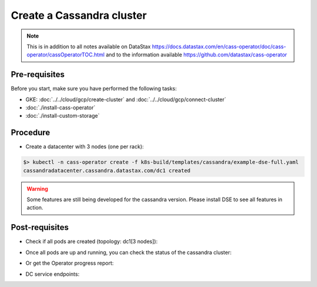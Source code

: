 Create a Cassandra cluster 
==========================

.. note::
   This is in addition to all notes available on DataStax https://docs.datastax.com/en/cass-operator/doc/cass-operator/cassOperatorTOC.html and to the information available https://github.com/datastax/cass-operator

Pre-requisites
--------------
Before you start, make sure you have performed the following tasks:

* GKE: :doc:`../../cloud/gcp/create-cluster` and :doc:`../../cloud/gcp/connect-cluster`
* :doc:`./install-cass-operator`
* :doc:`./install-custom-storage`

Procedure
---------
* Create a datacenter with 3 nodes (one per rack):

.. code-block:: shell

   $> kubectl -n cass-operator create -f k8s-build/templates/cassandra/example-dse-full.yaml
   cassandradatacenter.cassandra.datastax.com/dc1 created

.. warning::
   Some features are still being developed for the cassandra version. Please install DSE to see all features in action.

Post-requisites
---------------
* Check if all pods are created (topology: dc1[3 nodes]):

.. code-block:: shell
   :emphasize-lines: 2, 3, 4

   $> kubectl get pods -n cass-operator --selector cassandra.datastax.com/cluster=cluster1
   cluster1-dc1-default-sts-0   2/2     Running   0          2m2s
   cluster1-dc1-default-sts-1   1/2     Running   0          2m2s
   cluster1-dc1-default-sts-2   1/2     Running   0          2m2s


* Once all pods are up and running, you can check the status of the cassandra cluster:

.. code-block:: shell
   :emphasize-lines: 7, 8, 9

   $> kubectl -n cass-operator exec -it -c cassandra cluster1-dc1-rack1-sts-0 -- nodetool status
   Datacenter: dc1
   ===============
   Status=Up/Down
   |/ State=Normal/Leaving/Joining/Moving
   --  Address     Load       Tokens       Owns (effective)  Host ID                               Rack
   UN  10.48.7.5   70.19 KiB  1            43.7%             36ccd8cf-b449-4dab-9f40-512bbb68bb72  default
   UN  10.48.3.7   103.54 KiB  1            68.0%             614748cd-d799-4f8c-b0ac-55bcf6cfa049  default
   UN  10.48.12.7  84.42 KiB  1            88.2%             b992c9c4-68fd-41c7-be42-ef7fae32a5aa  default

* Or get the Operator progress report:

.. code-block:: shell
   :emphasize-lines: 2

   $> kubectl -n cass-operator get cassdc/dc1 -o "jsonpath={.status.cassandraOperatorProgress}"
   Ready

* DC service endpoints:

.. code-block:: shell
   :emphasize-lines: 13

   $> kubectl describe svc cluster1-dc1-service -n cass-operator 
   Name:              cluster1-dc1-service
   Namespace:         cass-operator
   Labels:            app.kubernetes.io/managed-by=cassandra-operator
                      cassandra.datastax.com/cluster=cluster1
                      cassandra.datastax.com/datacenter=dc1
   Annotations:       <none>
   Selector:          app.kubernetes.io/managed-by=cassandra-operator,cassandra.datastax.com/cluster=cluster1,cassandra.datastax.com/datacenter=dc1
   Type:              ClusterIP
   IP:                None
   Port:              native  9042/TCP
   TargetPort:        9042/TCP
   Endpoints:         10.48.3.3:9042,10.48.4.3:9042,10.48.5.3:9042
   Port:              mgmt-api  8080/TCP
   TargetPort:        8080/TCP
   Endpoints:         10.48.3.3:8080,10.48.4.3:8080,10.48.5.3:8080
   Session Affinity:  None
   Events:            <none>

